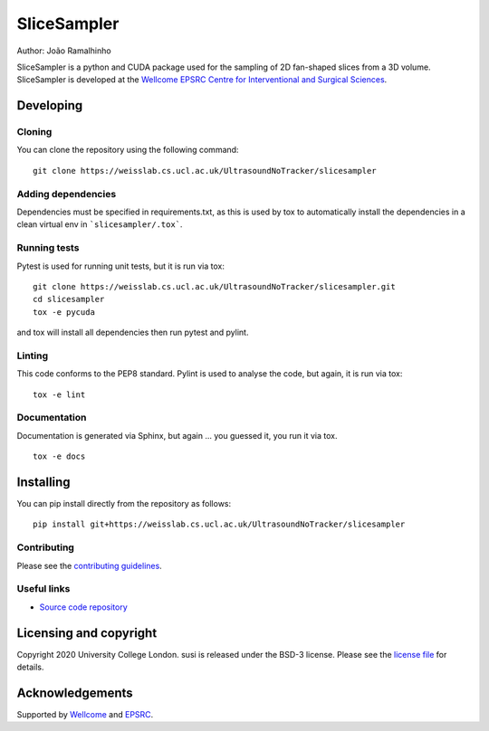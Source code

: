 SliceSampler
===============================

.. image:: https://weisslab.cs.ucl.ac.uk/UltrasoundNoTracker/slicesampler/raw/master/project-icon.png
   :height: 128px
   :width: 128px
   :target: https://weisslab.cs.ucl.ac.uk/UltrasoundNoTracker/slicesampler
   :alt: Logo

.. image:: https://weisslab.cs.ucl.ac.uk/UltrasoundNoTracker/slicesampler/badges/master/build.svg
   :target: https://weisslab.cs.ucl.ac.uk/UltrasoundNoTracker/slicesampler/pipelines
   :alt: GitLab-CI test status

.. image:: https://weisslab.cs.ucl.ac.uk/UltrasoundNoTracker/slicesampler/badges/master/coverage.svg
    :target: https://weisslab.cs.ucl.ac.uk/UltrasoundNoTracker/slicesampler/commits/master
    :alt: Test coverage

.. image:: https://readthedocs.org/projects/slicesampler/badge/?version=latest
    :target: http://slicesampler.readthedocs.io/en/latest/?badge=latest
    :alt: Documentation Status



Author: João Ramalhinho

SliceSampler is a python and CUDA package used for the sampling of 2D fan-shaped slices from a 3D volume. 
SliceSampler is developed at the `Wellcome EPSRC Centre for Interventional and Surgical Sciences`_.

Developing
----------

Cloning
^^^^^^^

You can clone the repository using the following command:

::

    git clone https://weisslab.cs.ucl.ac.uk/UltrasoundNoTracker/slicesampler


Adding dependencies
^^^^^^^^^^^^^^^^^^^

Dependencies must be specified in requirements.txt, as this is used
by tox to automatically install the dependencies in a clean virtual
env in ```slicesampler/.tox```.


Running tests
^^^^^^^^^^^^^
Pytest is used for running unit tests, but it is run via tox:
::

    git clone https://weisslab.cs.ucl.ac.uk/UltrasoundNoTracker/slicesampler.git
    cd slicesampler
    tox -e pycuda

and tox will install all dependencies then run pytest and pylint.


Linting
^^^^^^^
This code conforms to the PEP8 standard. Pylint is used to analyse the code,
but again, it is run via tox:

::

    tox -e lint


Documentation
^^^^^^^^^^^^^
Documentation is generated via Sphinx, but again ... you guessed it,
you run it via tox.

::

    tox -e docs


Installing
----------

You can pip install directly from the repository as follows:

::

    pip install git+https://weisslab.cs.ucl.ac.uk/UltrasoundNoTracker/slicesampler



Contributing
^^^^^^^^^^^^

Please see the `contributing guidelines`_.


Useful links
^^^^^^^^^^^^

* `Source code repository`_


Licensing and copyright
-----------------------

Copyright 2020 University College London.
susi is released under the BSD-3 license. Please see the `license file`_ for details.


Acknowledgements
----------------

Supported by `Wellcome`_ and `EPSRC`_.


.. _`Wellcome EPSRC Centre for Interventional and Surgical Sciences`: http://www.ucl.ac.uk/weiss
.. _`source code repository`: https://weisslab.cs.ucl.ac.uk/UltrasoundNoTracker/slicesampler
.. _`scikit-surgery`: https://github.com/UCL/scikit-surgery/wiki
.. _`University College London (UCL)`: http://www.ucl.ac.uk/
.. _`Wellcome`: https://wellcome.ac.uk/
.. _`EPSRC`: https://www.epsrc.ac.uk/
.. _`contributing guidelines`: https://weisslab.cs.ucl.ac.uk/susi/susi/blob/master/CONTRIBUTING.rst
.. _`license file`: https://weisslab.cs.ucl.ac.uk/susi/susi/blob/master/LICENSE


